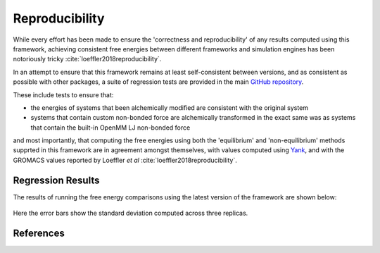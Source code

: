 Reproducibility
===============

While every effort has been made to ensure the 'correctness and reproducibility' of any results computed using
this framework, achieving consistent free energies between different frameworks and simulation engines has been
notoriously tricky :cite:`loeffler2018reproducibility`.

In an attempt to ensure that this framework remains at least self-consistent between versions, and as consistent as
possible with other packages, a suite of regression tests are provided in the main `GitHub repository <https://github.com/SimonBoothroyd/absolv/>`_.

These include tests to ensure that:

* the energies of systems that been alchemically modified are consistent with the original system
* systems that contain custom non-bonded force are alchemically transformed in the exact same was
  as systems that contain the built-in OpenMM LJ non-bonded force

and most importantly, that computing the free energies using both the 'equilibrium' and 'non-equilibrium' methods
supprted in this framework are in agreement amongst themselves, with values computed using `Yank <https://github.com/choderalab/yank>`_,
and with the GROMACS values reported by Loeffler *et al* :cite:`loeffler2018reproducibility`.

Regression Results
------------------

The results of running the free energy comparisons using the latest version of the framework are shown below:

.. figure:: ../_static/img/regression.svg
    :align: center
    :width: 80%

Here the error bars show the standard deviation computed across three replicas.

References
----------

.. bibliography:: reproducibility.bib
    :cited:
    :style: unsrt
